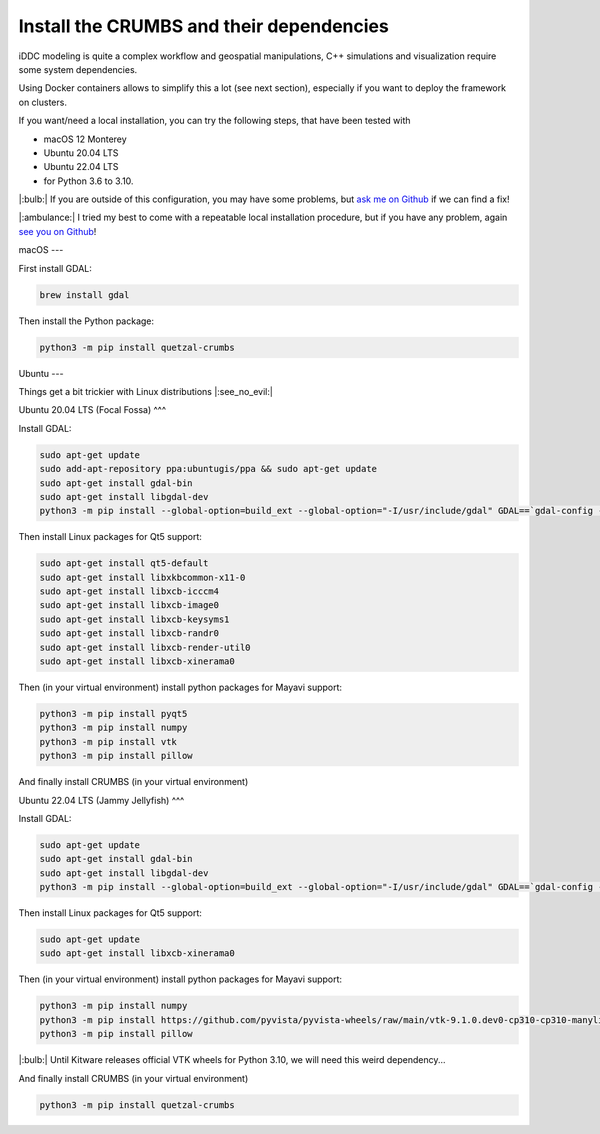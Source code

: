 Install the CRUMBS and their dependencies
==========================================

iDDC modeling is quite a complex workflow and geospatial manipulations,
C++ simulations and visualization require some system dependencies.

Using Docker containers allows to simplify this a lot (see next section), especially
if you want to deploy the framework on clusters.

If you want/need a local installation, you can try the following steps, that have
been tested with

* macOS 12 Monterey
* Ubuntu 20.04 LTS
* Ubuntu 22.04 LTS
* for Python 3.6 to 3.10.

|:bulb:| If you are outside of this configuration, you may have some problems,
but `ask me on Github <https://github.com/Becheler/quetzal-CRUMBS/issues>`_ if we can find a fix!

|:ambulance:| I tried my best to come with a repeatable local installation procedure,
but if you have any problem, again `see you on Github <https://github.com/Becheler/quetzal-CRUMBS/issues>`_!

macOS
---

First install GDAL:

.. code-block:: bash

    brew install gdal

Then install the Python package:

.. code-block:: bash

    python3 -m pip install quetzal-crumbs


Ubuntu
---

Things get a bit trickier with Linux distributions |:see_no_evil:|

Ubuntu 20.04 LTS (Focal Fossa)
^^^

Install GDAL:

.. code-block:: bash

    sudo apt-get update
    sudo add-apt-repository ppa:ubuntugis/ppa && sudo apt-get update
    sudo apt-get install gdal-bin
    sudo apt-get install libgdal-dev
    python3 -m pip install --global-option=build_ext --global-option="-I/usr/include/gdal" GDAL==`gdal-config --version`



Then install Linux packages for Qt5 support:

.. code-block:: bash

    sudo apt-get install qt5-default
    sudo apt-get install libxkbcommon-x11-0
    sudo apt-get install libxcb-icccm4
    sudo apt-get install libxcb-image0
    sudo apt-get install libxcb-keysyms1
    sudo apt-get install libxcb-randr0
    sudo apt-get install libxcb-render-util0
    sudo apt-get install libxcb-xinerama0

Then (in your virtual environment) install python packages for Mayavi support:

.. code-block:: bash

    python3 -m pip install pyqt5
    python3 -m pip install numpy
    python3 -m pip install vtk
    python3 -m pip install pillow

And finally install CRUMBS (in your virtual environment)

.. code-block:: bash
    python3 -m pip install quetzal-crumbs



Ubuntu 22.04 LTS (Jammy Jellyfish)
^^^

Install GDAL:

.. code-block:: bash

    sudo apt-get update
    sudo apt-get install gdal-bin
    sudo apt-get install libgdal-dev
    python3 -m pip install --global-option=build_ext --global-option="-I/usr/include/gdal" GDAL==`gdal-config --version`

Then install Linux packages for Qt5 support:

.. code-block:: bash

    sudo apt-get update
    sudo apt-get install libxcb-xinerama0

Then (in your virtual environment) install python packages for Mayavi support:

.. code-block:: bash

    python3 -m pip install numpy
    python3 -m pip install https://github.com/pyvista/pyvista-wheels/raw/main/vtk-9.1.0.dev0-cp310-cp310-manylinux_2_17_x86_64.manylinux2014_x86_64.whl
    python3 -m pip install pillow

|:bulb:| Until Kitware releases official VTK wheels for Python 3.10, we will need this weird dependency...

And finally install CRUMBS (in your virtual environment)

.. code-block:: bash

    python3 -m pip install quetzal-crumbs
